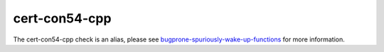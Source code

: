 .. title:: clang-tidy - cert-con54-cpp
.. meta::
   :http-equiv=refresh: 5;URL=bugprone-spuriously-wake-up-functions.html
	
cert-con54-cpp
==============

The cert-con54-cpp check is an alias, please see
`bugprone-spuriously-wake-up-functions <bugprone-spuriously-wake-up-functions.html>`_ 
for more information.
